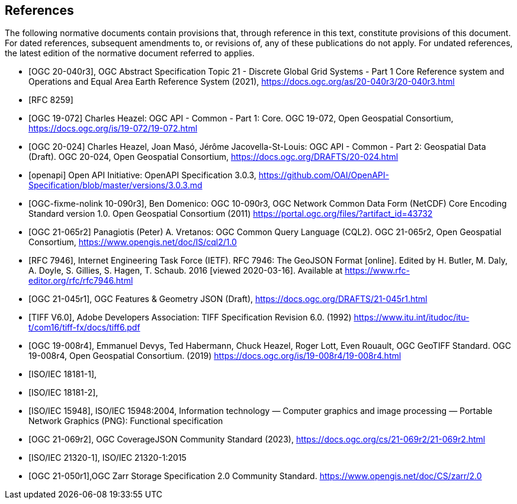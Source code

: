 [bibliography]
== References

The following normative documents contain provisions that, through reference in this text, constitute provisions of this document. For dated references, subsequent amendments to, or revisions of, any of these publications do not apply. For undated references, the latest edition of the normative document referred to applies.

////
[NOTE]
====
Insert References here. If there are no references, leave this section empty.

References are to follow the Springer LNCS style, with the exception that optional information may be appended to references: DOIs are added after the date and web resource references may include an access date at the end of the reference in parentheses. See examples from Springer and OGC below.
====
////

* [[[OGC20-040r3,OGC 20-040r3]]], OGC Abstract Specification Topic 21 - Discrete Global Grid Systems - Part 1 Core Reference system and Operations and Equal Area Earth Reference System (2021), https://docs.ogc.org/as/20-040r3/20-040r3.html[https://docs.ogc.org/as/20-040r3/20-040r3.html]
* [[[rfc8259,RFC 8259]]]
* [[[OGC19-072,OGC 19-072]]] Charles Heazel: OGC API - Common - Part 1: Core. OGC 19-072, Open Geospatial Consortium, https://docs.ogc.org/is/19-072/19-072.html[https://docs.ogc.org/is/19-072/19-072.html]
* [[[OGC20-024,OGC 20-024]]] Charles Heazel, Joan Masó, Jérôme Jacovella-St-Louis: OGC API - Common - Part 2: Geospatial Data (Draft). OGC 20-024, Open Geospatial Consortium, https://docs.ogc.org/DRAFTS/20-024.html[https://docs.ogc.org/DRAFTS/20-024.html]
* [[[openapi,openapi]]] Open API Initiative: OpenAPI Specification 3.0.3, https://github.com/OAI/OpenAPI-Specification/blob/master/versions/3.0.3.md[https://github.com/OAI/OpenAPI-Specification/blob/master/versions/3.0.3.md]
* [[[OGC10-090r3,OGC-fixme-nolink 10-090r3]]], Ben Domenico: OGC 10-090r3, OGC Network Common Data Form (NetCDF) Core Encoding Standard version 1.0. Open Geospatial Consortium (2011) https://portal.ogc.org/files/?artifact_id=43732[https://portal.ogc.org/files/?artifact_id=43732]
* [[[OGC20-065r2,OGC 21-065r2]]] Panagiotis (Peter) A. Vretanos: OGC Common Query Language (CQL2). OGC 21-065r2, Open Geospatial Consortium, https://www.opengis.net/doc/IS/cql2/1.0[https://www.opengis.net/doc/IS/cql2/1.0]
* [[[rfc7946,RFC 7946]]],  Internet Engineering Task Force (IETF). RFC 7946: The GeoJSON Format [online]. Edited by H. Butler, M. Daly, A. Doyle, S. Gillies, S. Hagen, T. Schaub. 2016 [viewed 2020-03-16]. Available at https://www.rfc-editor.org/rfc/rfc7946.html
* [[[OGC21-045r1,OGC 21-045r1]]], OGC Features & Geometry JSON (Draft), https://docs.ogc.org/DRAFTS/21-045r1.html[https://docs.ogc.org/DRAFTS/21-045r1.html]
* [[[TIFF_V6,TIFF V6.0]]], Adobe Developers Association: TIFF Specification Revision 6.0. (1992) https://www.itu.int/itudoc/itu-t/com16/tiff-fx/docs/tiff6.pdf[https://www.itu.int/itudoc/itu-t/com16/tiff-fx/docs/tiff6.pdf]
* [[[OGC19-008r4,OGC 19-008r4]]], Emmanuel Devys, Ted Habermann, Chuck Heazel, Roger Lott, Even Rouault, OGC GeoTIFF Standard. OGC 19-008r4, Open Geospatial Consortium. (2019) https://docs.ogc.org/is/19-008r4/19-008r4.html[https://docs.ogc.org/is/19-008r4/19-008r4.html]
* [[[JPEG_XL1,ISO/IEC 18181-1]]],
* [[[JPEG_XL2,ISO/IEC 18181-2]]],
* [[[PNG_ISO_IEC_15948,ISO/IEC 15948]]], ISO/IEC 15948:2004, Information technology — Computer graphics and image processing — Portable Network Graphics (PNG): Functional specification
* [[[OGC21-069r2,OGC 21-069r2]]], OGC CoverageJSON Community Standard (2023), https://docs.ogc.org/cs/21-069r2/21-069r2.html[https://docs.ogc.org/cs/21-069r2/21-069r2.html]
* [[[ZIPISO,ISO/IEC 21320-1]]], ISO/IEC 21320-1:2015
* [[[OGC21-050r1,OGC 21-050r1]]],OGC Zarr Storage Specification 2.0 Community Standard. https://www.opengis.net/doc/CS/zarr/2.0[https://www.opengis.net/doc/CS/zarr/2.0]

